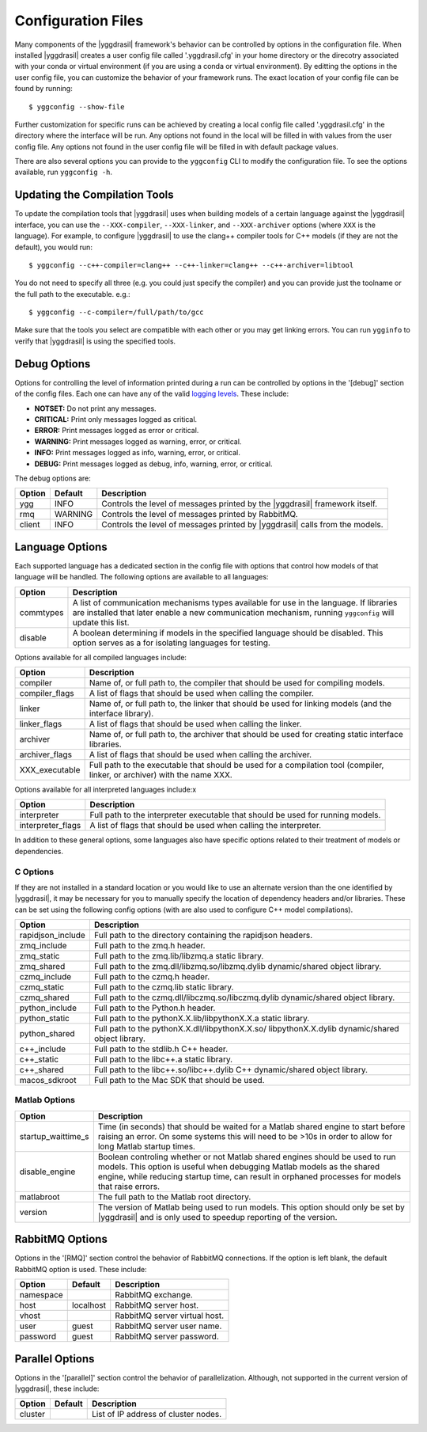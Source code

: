 .. _config_rst:

Configuration Files
###################

Many components of the |yggdrasil| framework's behavior can be controlled by options in the configuration file. When installed |yggdrasil| creates a user config file called '.yggdrasil.cfg' in your home directory or the direcotry associated with your conda or virtual environment (if you are using a conda or virtual environment). By editting the options in the user config file, you can customize the behavior of your framework runs. The exact location of your config file can be found by running::

  $ yggconfig --show-file

Further customization for specific runs can be achieved by creating a local config file called '.yggdrasil.cfg' in the directory where the interface will be run. Any options not found in the local will be filled in with values from the user config file. Any options not found in the user config file will be filled in with default package values.

There are also several options you can provide to the ``yggconfig`` CLI to modify the configuration file. To see the options available, run ``yggconfig -h``.


Updating the Compilation Tools
==============================

To update the compilation tools that |yggdrasil| uses when building models of a certain language against the |yggdrasil| interface, you can use the ``--XXX-compiler``, ``--XXX-linker``, and ``--XXX-archiver`` options (where ``XXX`` is the language). For example, to configure |yggdrasil| to use the clang++ compiler tools for C++ models (if they are not the default), you would run::

  $ yggconfig --c++-compiler=clang++ --c++-linker=clang++ --c++-archiver=libtool

You do not need to specify all three (e.g. you could just specify the compiler) and you can provide just the toolname or the full path to the executable. e.g.::

  $ yggconfig --c-compiler=/full/path/to/gcc

Make sure that the tools you select are compatible with each other or you may get linking errors. You can run ``ygginfo`` to verify that |yggdrasil| is using the specified tools.


Debug Options
=============

Options for controlling the level of information printed during a run can be controlled by options in the '[debug]' section of the config files. Each one can have any of the valid
`logging levels <https://docs.python.org/2/library/logging.html#levels>`_. These include:

* **NOTSET:** Do not print any messages.
* **CRITICAL:** Print only messages logged as critical.
* **ERROR:** Print messages logged as error or critical.
* **WARNING:** Print messages logged as warning, error, or critical.
* **INFO:** Print messages logged as info, warning, error, or critical.
* **DEBUG:** Print messages logged as debug, info, warning, error, or critical.

The debug options are:
  
======    =======    =================================================
Option    Default    Description
======    =======    =================================================
ygg       INFO       Controls the level of messages printed by the
                     |yggdrasil| framework itself.
rmq       WARNING    Controls the level of messages printed by
		     RabbitMQ.
client    INFO       Controls the level of messages printed by
                     |yggdrasil| calls from the models.
======    =======    =================================================


Language Options
================

Each supported language has a dedicated section in the config file with options that control how models of that language will be handled. The following options are available to all languages:

==============    ====================================================
Option            Description
==============    ====================================================
commtypes         A list of communication mechanisms types available
                  for use in the language. If libraries are installed
                  that later enable a new communication mechanism,
                  running ``yggconfig`` will update this list.
disable           A boolean determining if models in the specified
                  language should be disabled. This option serves as a
                  for isolating languages for testing.
==============    ====================================================

Options available for all compiled languages include:

==============    ====================================================
Option            Description
==============    ====================================================
compiler          Name of, or full path to, the compiler that should 
                  be used for compiling models.
compiler_flags    A list of flags that should be used when calling the
                  compiler.
linker            Name of, or full path to, the linker that should be
                  used for linking models (and the interface library).
linker_flags      A list of flags that should be used when calling the
                  linker.
archiver          Name of, or full path to, the archiver that should
                  be used for creating static interface libraries.
archiver_flags    A list of flags that should be used when calling the
                  archiver.
XXX_executable    Full path to the executable that should be used for
                  a compilation tool (compiler, linker, or archiver)
		  with the name XXX.
==============    ====================================================

Options available for all interpreted languages include:x

=================    ====================================================
Option               Description
=================    ====================================================
interpreter          Full path to the interpreter executable that should
                     be used for running models.
interpreter_flags    A list of flags that should be used when calling the
                     interpreter.
=================    ====================================================

In addition to these general options, some languages also have specific 
options related to their treatment of models or dependencies.

C Options
---------

If they are not installed in a standard location or you would like to 
use an alternate version than the one identified by |yggdrasil|, it may 
be necessary for you to manually specify the location of dependency 
headers and/or libraries. These can be set using the following config 
options (with are also used to configure C++ model compilations).

=================    ====================================================
Option               Description
=================    ====================================================
rapidjson_include    Full path to the directory containing the rapidjson
                     headers.
zmq_include          Full path to the zmq.h header.
zmq_static           Full path to the zmq.lib/libzmq.a static library.
zmq_shared           Full path to the zmq.dll/libzmq.so/libzmq.dylib
                     dynamic/shared object library.
czmq_include         Full path to the czmq.h header.
czmq_static          Full path to the czmq.lib static library.
czmq_shared          Full path to the czmq.dll/libczmq.so/libczmq.dylib
                     dynamic/shared object library.
python_include       Full path to the Python.h header.
python_static        Full path to the pythonX.X.lib/libpythonX.X.a
                     static library.
python_shared        Full path to the pythonX.X.dll/libpythonX.X.so/
                     libpythonX.X.dylib dynamic/shared object library.
c++_include          Full path to the stdlib.h C++ header.
c++_static           Full path to the libc++.a static library.
c++_shared           Full path to the libc++.so/libc++.dylib C++
                     dynamic/shared object library.
macos_sdkroot        Full path to the Mac SDK that should be used.
=================    ====================================================

Matlab Options
--------------

==================    ====================================================
Option                Description
==================    ====================================================
startup_waittime_s    Time (in seconds) that should be waited for a
                      Matlab shared engine to start before raising an
                      error. On some systems this will need to be >10s in
                      order to allow for long Matlab startup times.
disable_engine        Boolean controling whether or not Matlab shared
                      engines should be used to run models. This option is
                      useful when debugging Matlab models as the shared
                      engine, while reducing startup time, can result in
                      orphaned processes for models that raise errors.
matlabroot            The full path to the Matlab root directory. 
version               The version of Matlab being used to run models. This
                      option should only be set by |yggdrasil| and is only
                      used to speedup reporting of the version.
==================    ====================================================


RabbitMQ Options
================

Options in the '[RMQ]' section control the behavior of RabbitMQ connections.
If the option is left blank, the default RabbitMQ option is used.
These include:

=========    =========    ==============================================
Option       Default      Description
=========    =========    ==============================================
namespace                 RabbitMQ exchange.
host         localhost    RabbitMQ server host.
vhost                     RabbitMQ server virtual host.
user         guest        RabbitMQ server user name.
password     guest        RabbitMQ server password.
=========    =========    ==============================================


Parallel Options
================

Options in the '[parallel]' section control the behavior of parallelization.
Although, not supported in the current version of |yggdrasil|, these
include:

=========    =======    ==============================================
Option       Default    Description
=========    =======    ==============================================
cluster                 List of IP address of cluster nodes.
=========    =======    ==============================================
